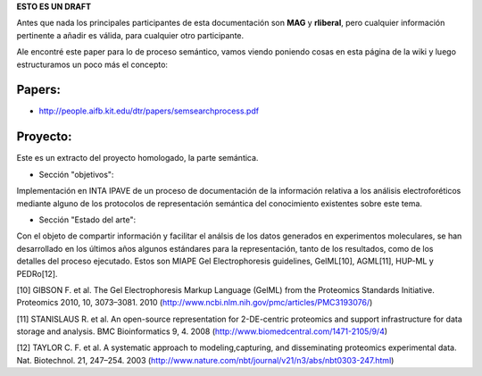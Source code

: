 .. tags: 
.. title: Cosas a tener en cuenta para el análisis del proceso semántico.

**ESTO ES UN DRAFT**

Antes que nada los principales participantes de esta documentación
son **MAG** y **rliberal**, pero cualquier información pertinente a 
añadir es válida, para cualquier otro participante.

Ale encontré este paper para lo de proceso semántico,
vamos viendo poniendo cosas en esta página de la wiki
y luego estructuramos un poco más el concepto:

Papers:
+++++++

* http://people.aifb.kit.edu/dtr/papers/semsearchprocess.pdf

Proyecto:
+++++++++

Este es un extracto del proyecto homologado, la parte semántica.

* Sección "objetivos":

Implementación en INTA IPAVE de un proceso de documentación de la información relativa a los análisis electroforéticos mediante alguno de los protocolos de representación semántica del conocimiento existentes sobre este tema.

* Sección "Estado del arte":

Con el objeto de compartir información y facilitar el análsis de los datos generados en experimentos moleculares, se han desarrollado en los últimos años algunos estándares para la representación, tanto de los resultados, como de los detalles del proceso ejecutado. Estos son MIAPE Gel Electrophoresis guidelines, GelML[10], AGML[11], HUP-ML y PEDRo[12].

[10] GIBSON F. et al. The Gel Electrophoresis Markup Language (GelML) from the Proteomics Standards Initiative. Proteomics 2010, 10, 3073–3081. 2010 (http://www.ncbi.nlm.nih.gov/pmc/articles/PMC3193076/)

[11] STANISLAUS R. et al. An open-source representation for 2-DE-centric proteomics and support infrastructure for data storage and analysis. BMC Bioinformatics 9, 4. 2008 (http://www.biomedcentral.com/1471-2105/9/4)

[12] TAYLOR C. F. et al. A systematic approach to modeling,capturing, and disseminating proteomics experimental data. Nat. Biotechnol. 21, 247–254. 2003 (http://www.nature.com/nbt/journal/v21/n3/abs/nbt0303-247.html)